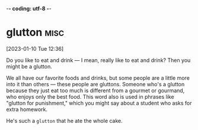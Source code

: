 -*- coding: utf-8 -*-

* glutton :misc:
[2023-01-10 Tue 12:36]

Do you like to eat and drink — I mean, really like to eat and drink?
Then you might be a glutton.

We all have our favorite foods and drinks, but some people are a
little more into it than others — these people are gluttons. Someone
who's a glutton because they just eat too much is different from a
gourmet or gourmand, who enjoys only the best food. This word also is
used in phrases like "glutton for punishment," which you might say
about a student who asks for extra homework.

He's such a =glutton= that he ate the whole cake.
